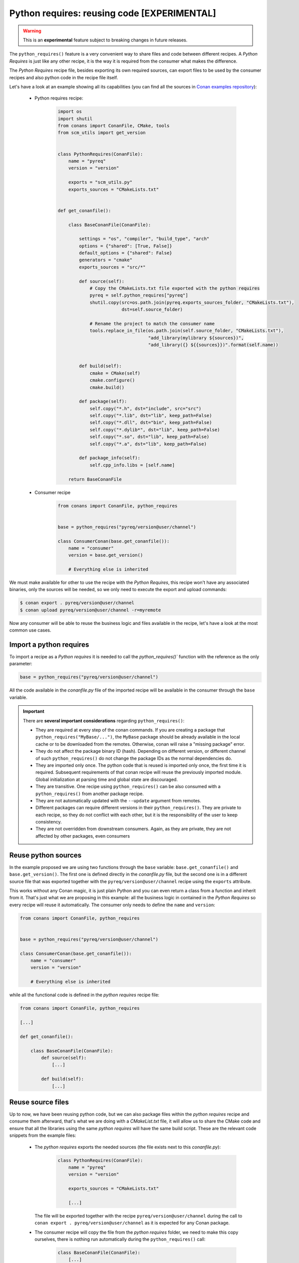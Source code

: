 .. _python_requires:

Python requires: reusing code [EXPERIMENTAL]
============================================

.. warning::

    This is an **experimental** feature subject to breaking changes in future releases.

The ``python_requires()`` feature is a very convenient way to share files and code between
different recipes. A *Python Requires* is just like any other recipe, it is the way it is
required from the consumer what makes the difference.

The *Python Requires* recipe file, besides exporting its own required sources, can export
files to be used by the consumer recipes and also python code in the recipe file itself.

Let's have a look at an example showing all its capabilities (you can find all
the sources in `Conan examples repository`_):

 - Python requires recipe:

    .. code-block:: python

        import os
        import shutil
        from conans import ConanFile, CMake, tools
        from scm_utils import get_version


        class PythonRequires(ConanFile):
            name = "pyreq"
            version = "version"

            exports = "scm_utils.py"
            exports_sources = "CMakeLists.txt"


        def get_conanfile():

            class BaseConanFile(ConanFile):

                settings = "os", "compiler", "build_type", "arch"
                options = {"shared": [True, False]}
                default_options = {"shared": False}
                generators = "cmake"
                exports_sources = "src/*"

                def source(self):
                    # Copy the CMakeLists.txt file exported with the python requires
                    pyreq = self.python_requires["pyreq"]
                    shutil.copy(src=os.path.join(pyreq.exports_sources_folder, "CMakeLists.txt"),
                                dst=self.source_folder)

                    # Rename the project to match the consumer name
                    tools.replace_in_file(os.path.join(self.source_folder, "CMakeLists.txt"),
                                          "add_library(mylibrary ${sources})",
                                          "add_library({} ${{sources}})".format(self.name))


                def build(self):
                    cmake = CMake(self)
                    cmake.configure()
                    cmake.build()

                def package(self):
                    self.copy("*.h", dst="include", src="src")
                    self.copy("*.lib", dst="lib", keep_path=False)
                    self.copy("*.dll", dst="bin", keep_path=False)
                    self.copy("*.dylib*", dst="lib", keep_path=False)
                    self.copy("*.so", dst="lib", keep_path=False)
                    self.copy("*.a", dst="lib", keep_path=False)

                def package_info(self):
                    self.cpp_info.libs = [self.name]

            return BaseConanFile

 - Consumer recipe

    .. code-block:: python

        from conans import ConanFile, python_requires


        base = python_requires("pyreq/version@user/channel")

        class ConsumerConan(base.get_conanfile()):
            name = "consumer"
            version = base.get_version()

            # Everything else is inherited


We must make available for other to use the recipe with the *Python Requires*, this recipe
won't have any associated binaries, only the sources will be needed, so we only need to execute
the export and upload commands:

.. code-block:: bash

    $ conan export . pyreq/version@user/channel
    $ conan upload pyreq/version@user/channel -r=myremote

Now any consumer will be able to reuse the business logic and files available in the recipe,
let's have a look at the most common use cases.


Import a python requires
------------------------

To import a recipe as a *Python requires* it is needed to call the `python_requires()``
function with the reference as the only parameter:

.. code-block:: python

    base = python_requires("pyreq/version@user/channel")

All the code available in the *conanfile.py* file of the imported recipe will be available
in the consumer through the ``base`` variable.

.. important::

    There are **several important considerations** regarding ``python_requires()``:

    - They are required at every step of the conan commands. If you are creating a package that ``python_requires("MyBase/...")``,
      the ``MyBase`` package should be already available in the local cache or to be downloaded from the remotes. Otherwise, conan
      will raise a "missing package" error.
    - They do not affect the package binary ID (hash). Depending on different version, or different channel of
      such ``python_requires()`` do not change the package IDs as the normal dependencies do.
    - They are imported only once. The python code that is reused is imported only once, the first time it is required.
      Subsequent requirements of that conan recipe will reuse the previously imported module. Global initialization at
      parsing time and global state are discouraged.
    - They are transitive. One recipe using ``python_requires()`` can be also consumed with a ``python_requires()`` from
      another package recipe.
    - They are not automatically updated with the ``--update`` argument from remotes.
    - Different packages can require different versions in their ``python_requires()``. They are private to each recipe,
      so they do not conflict with each other, but it is the responsibility of the user to keep consistency.
    - They are not overridden from downstream consumers. Again, as they are private, they are not affected by other packages,
      even consumers


Reuse python sources
--------------------

In the example proposed we are using two functions through the ``base``
variable: ``base.get_conanfile()`` and ``base.get_version()``. The first one is defined
directly in the *conanfile.py* file, but the second one is in a different source file that
was exported together with the ``pyreq/version@user/channel`` recipe using the
``exports`` attribute.

This works without any Conan magic, it is just plain Python and you can even return a
class from a function and inherit from it. That's just what we are proposing in this
example: all the business logic in contained in the *Python Requires* so every recipe
will reuse it automatically. The consumer only needs to define the ``name`` and ``version``:

.. code-block:: python

    from conans import ConanFile, python_requires


    base = python_requires("pyreq/version@user/channel")

    class ConsumerConan(base.get_conanfile()):
        name = "consumer"
        version = "version"

        # Everything else is inherited

while all the functional code is defined in the *python requires* recipe file:

.. code-block:: python

    from conans import ConanFile, python_requires

    [...]

    def get_conanfile():

        class BaseConanFile(ConanFile):
            def source(self):
                [...]

            def build(self):
                [...]


Reuse source files
------------------

Up to now, we have been reusing python code, but we can also package files within the
*python requires* recipe and consume them afterward, that's what we are doing with a
*CMakeList.txt* file, it will allow us to share the CMake code and ensure that all
the libraries using the same *python requires* will have the same build script. These
are the relevant code snippets from the example files:

 - The *python requires* exports the needed sources (the file exists next to this *conanfile.py*):

    .. code-block:: python


        class PythonRequires(ConanFile):
            name = "pyreq"
            version = "version"

            exports_sources = "CMakeLists.txt"

            [...]

   The file will be exported together with the recipe ``pyreq/version@user/channel``
   during the call to ``conan export . pyreq/version@user/channel`` as it is expected
   for any Conan package.

 - The consumer recipe will copy the file from the *python requires* folder, we need to
   make this copy ourselves, there is nothing run automatically during the
   ``python_requires()`` call:

    .. code-block:: python


        class BaseConanFile(ConanFile):
            [...]

            def source(self):
                # Copy the CMakeLists.txt file exported with the python requires
                pyreq = self.python_requires["pyreq"]
                shutil.copy(src=os.path.join(pyreq.exports_sources_folder, "CMakeLists.txt"),
                            dst=self.source_folder)

                # Rename the project to match the consumer name
                tools.replace_in_file(os.path.join(self.source_folder, "CMakeLists.txt"),
                                      "add_library(mylibrary ${sources})",
                                      "add_library({} ${{sources}})".format(self.name))

   As you can see, in the inherited ``source()`` method, we are copying the *CMakeLists.txt*
   file from the *exports_sources* folder of the python requires (take a look at
   the :ref:`python_requires attribute<python_requires_attribute>`), and modifying a line to
   name the library with the current recipe name.

   In the example, our ``ConsumerConan`` class will also inherit the ``build()``,
   ``package()`` and ``package_info()`` method, turning the actual *conanfile.py* of the
   library into a mere declaration of the name and version.


You can find the full example in the `Conan examples repository`_.

.. _`Conan examples repository`: https://github.com/conan-io/examples/tree/master/features/
